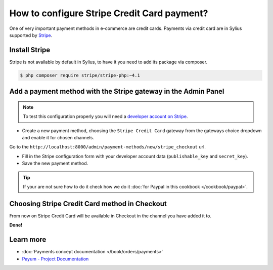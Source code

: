 How to configure Stripe Credit Card payment?
============================================

One of very important payment methods in e-commerce are credit cards. Payments via credit card are in Sylius supported by `Stripe <http://stripe.com/docs>`_.

Install Stripe
--------------

Stripe is not available by default in Sylius, to have it you need to add its package via composer.

.. code-block:: bash

    $ php composer require stripe/stripe-php:~4.1

Add a payment method with the Stripe gateway in the Admin Panel
---------------------------------------------------------------

.. note::

    To test this configuration properly you will need a `developer account on Stripe <https://dashboard.stripe.com/register>`_.

* Create a new payment method, choosing the ``Stripe Credit Card`` gateway from the gateways choice dropdown and enable it for chosen channels.

Go to the ``http://localhost:8000/admin/payment-methods/new/stripe_checkout`` url.

* Fill in the Stripe configuration form with your developer account data (``publishable_key`` and ``secret_key``).
* Save the new payment method.

.. tip::

    If your are not sure how to do it check how we do it :doc:`for Paypal in this cookbook </cookbook/paypal>`.

Choosing Stripe Credit Card method in Checkout
----------------------------------------------

From now on Stripe Credit Card will be available in Checkout in the channel you have added it to.

**Done!**

Learn more
----------

* :doc:`Payments concept documentation </book/orders/payments>`
* `Payum - Project Documentation <https://github.com/Payum/Payum/blob/master/src/Payum/Core/Resources/docs/index.md>`_
